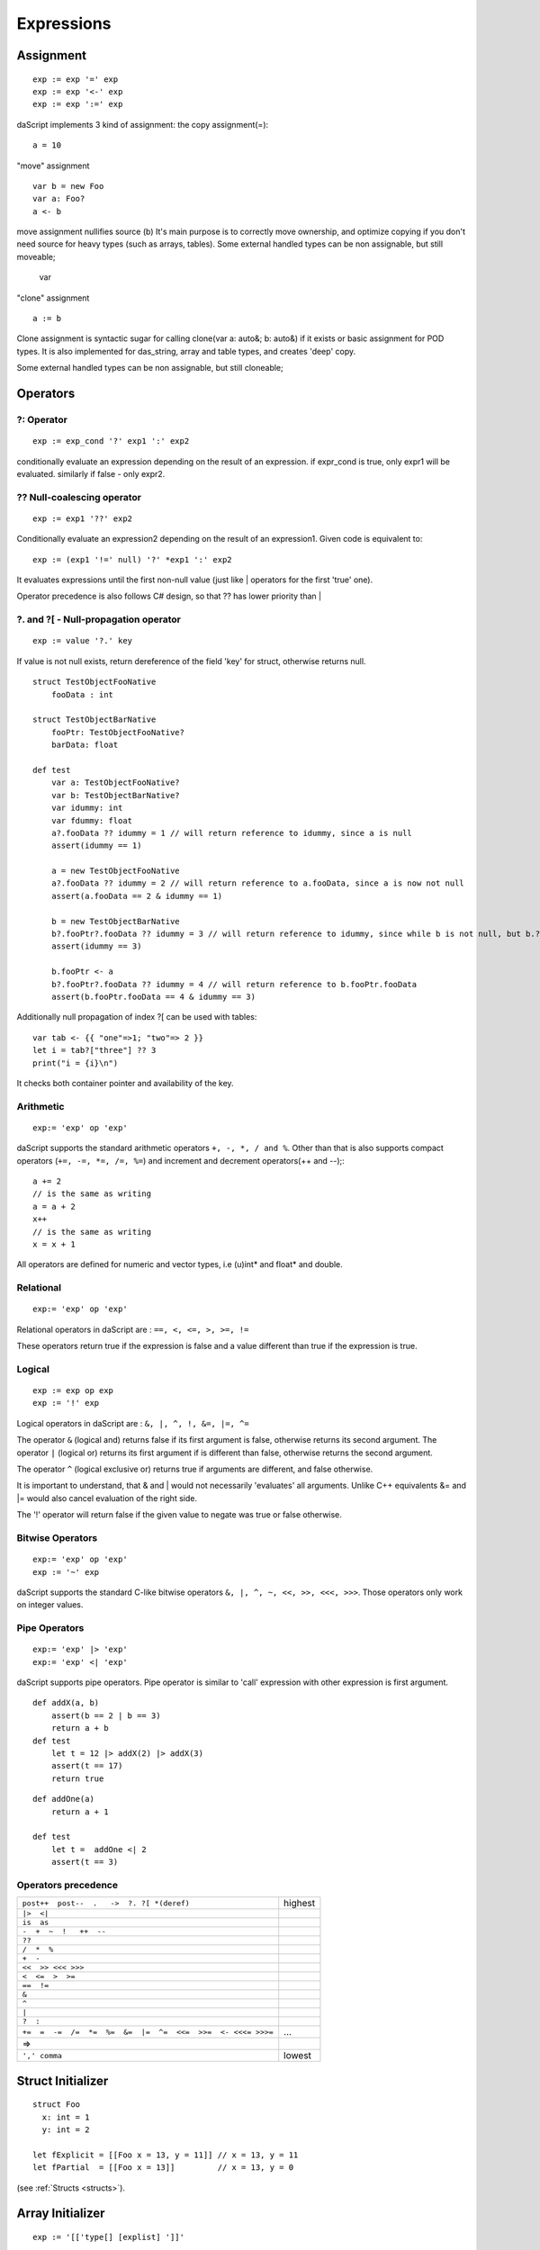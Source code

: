 .. _expressions:


=================
Expressions
=================

.. index::
    single: Expressions

----------------
Assignment
----------------

.. index::
    single: assignment(=)
    single: move(<-)
    single: clone(:=)

::

    exp := exp '=' exp
    exp := exp '<-' exp
    exp := exp ':=' exp

daScript implements 3 kind of assignment: the copy assignment(=)::

    a = 10

"move" assignment ::

    var b = new Foo
    var a: Foo?
    a <- b

move assignment nullifies source (b)
It's main purpose is to correctly move ownership, and optimize copying if you don't need source for heavy types (such as arrays, tables).
Some external handled types can be non assignable, but still moveable;

    var

"clone" assignment ::

    a := b

Clone assignment is syntactic sugar for calling clone(var a: auto&; b: auto&) if it exists or basic assignment for POD types.
It is also implemented for das_string, array and table types, and creates 'deep' copy.

Some external handled types can be non assignable, but still cloneable;

----------------
Operators
----------------

.. index::
    single: Operators

^^^^^^^^^^^^^
?: Operator
^^^^^^^^^^^^^

.. index::
    pair: ?: Operator; Operators

::

    exp := exp_cond '?' exp1 ':' exp2

conditionally evaluate an expression depending on the result of an expression.
if expr_cond is true, only expr1 will be evaluated. similarly if false - only expr2.

^^^^^^^^^^^^^^^^^^^^^^^^^^^^
?? Null-coalescing operator
^^^^^^^^^^^^^^^^^^^^^^^^^^^^

.. index::
    pair: ?? Operator; Operators

::

    exp := exp1 '??' exp2


Conditionally evaluate an expression2 depending on the result of an expression1.
Given code is equivalent to:

::

    exp := (exp1 '!=' null) '?' *exp1 ':' exp2


It evaluates expressions until the first non-null value
(just like | operators for the first 'true' one).

Operator precedence is also follows C# design, so that ?? has lower priority than |

^^^^^^^^^^^^^^^^^^^^^^^^^^^^^^^^^^^^^^^^^^^^^^^^^^^^^^^^^^^^^^^^^^^^
?. and ?[ - Null-propagation operator
^^^^^^^^^^^^^^^^^^^^^^^^^^^^^^^^^^^^^^^^^^^^^^^^^^^^^^^^^^^^^^^^^^^^

.. index::
    pair: ?. Operator; Operators

::

    exp := value '?.' key


If value is not null exists, return dereference of the field 'key' for struct, otherwise returns null.

::

    struct TestObjectFooNative
        fooData : int

    struct TestObjectBarNative
        fooPtr: TestObjectFooNative?
        barData: float

    def test
        var a: TestObjectFooNative?
        var b: TestObjectBarNative?
        var idummy: int
        var fdummy: float
        a?.fooData ?? idummy = 1 // will return reference to idummy, since a is null
        assert(idummy == 1)

        a = new TestObjectFooNative
        a?.fooData ?? idummy = 2 // will return reference to a.fooData, since a is now not null
        assert(a.fooData == 2 & idummy == 1)

        b = new TestObjectBarNative
        b?.fooPtr?.fooData ?? idummy = 3 // will return reference to idummy, since while b is not null, but b.?barData is still null
        assert(idummy == 3)

        b.fooPtr <- a
        b?.fooPtr?.fooData ?? idummy = 4 // will return reference to b.fooPtr.fooData
        assert(b.fooPtr.fooData == 4 & idummy == 3)

Additionally null propagation of index ?[ can be used with tables::

	var tab <- {{ "one"=>1; "two"=> 2 }}
	let i = tab?["three"] ?? 3
	print("i = {i}\n")

It checks both container pointer and availability of the key.

^^^^^^^^^^^^^
Arithmetic
^^^^^^^^^^^^^

.. index::
    pair: Arithmetic Operators; Operators

::

    exp:= 'exp' op 'exp'

daScript supports the standard arithmetic operators ``+, -, *, / and %``.
Other than that is also supports compact operators (``+=, -=, *=, /=, %=``) and
increment and decrement operators(++ and --);::

    a += 2
    // is the same as writing
    a = a + 2
    x++
    // is the same as writing
    x = x + 1

All operators are defined for numeric and vector types, i.e (u)int* and float* and double.

^^^^^^^^^^^^^
Relational
^^^^^^^^^^^^^

.. index::
    pair: Relational Operators; Operators

::

    exp:= 'exp' op 'exp'

Relational operators in daScript are : ``==, <, <=, >, >=, !=``

These operators return true if the expression is false and a value different than true if the
expression is true.

^^^^^^^^^^^^^^
Logical
^^^^^^^^^^^^^^

.. index::
    pair: Logical operators; Operators

::

    exp := exp op exp
    exp := '!' exp

Logical operators in daScript are : ``&, |, ^, !, &=, |=, ^=``

The operator ``&`` (logical and) returns false if its first argument is false, otherwise returns
its second argument.
The operator ``|`` (logical or) returns its first argument if is different than false, otherwise
returns the second argument.

The operator ``^`` (logical exclusive or) returns true if arguments are different, and false otherwise.

It is important to understand, that & and | would not necessarily 'evaluates' all arguments.
Unlike C++ equivalents &= and |= would also cancel evaluation of the right side.

The '!' operator will return false if the given value to negate was true or false otherwise.

^^^^^^^^^^^^^^^^^^^
Bitwise Operators
^^^^^^^^^^^^^^^^^^^

.. index::
    pair: Bitwise Operators; Operators

::

    exp:= 'exp' op 'exp'
    exp := '~' exp

daScript supports the standard C-like bitwise operators ``&, |, ^, ~, <<, >>, <<<, >>>``.
Those operators only work on integer values.

^^^^^^^^^^^^^^^^^^^
Pipe Operators
^^^^^^^^^^^^^^^^^^^

.. index::
    pair: Pipe Operators; Operators

::

    exp:= 'exp' |> 'exp'
    exp:= 'exp' <| 'exp'

daScript supports pipe operators. Pipe operator is similar to 'call' expression with other expression is first argument.

::

    def addX(a, b)
        assert(b == 2 | b == 3)
        return a + b
    def test
        let t = 12 |> addX(2) |> addX(3)
        assert(t == 17)
        return true

::

    def addOne(a)
        return a + 1

    def test
        let t =  addOne <| 2
        assert(t == 3)

^^^^^^^^^^^^^^^^^^^^^
Operators precedence
^^^^^^^^^^^^^^^^^^^^^

.. index::
    pair: Operators precedence; Operators

+--------------------------------------------------------------+-----------+
| ``post++  post--  .   ->  ?. ?[ *(deref)``                   | highest   |
+--------------------------------------------------------------+-----------+
| ``|>  <|``                                                   |           |
+--------------------------------------------------------------+-----------+
| ``is  as``                                                   |           |
+--------------------------------------------------------------+-----------+
| ``-  +  ~  !   ++  --``                                      |           |
+--------------------------------------------------------------+-----------+
| ``??``                                                       |           |
+--------------------------------------------------------------+-----------+
| ``/  *  %``                                                  |           |
+--------------------------------------------------------------+-----------+
| ``+  -``                                                     |           |
+--------------------------------------------------------------+-----------+
| ``<<  >> <<< >>>``                                           |           |
+--------------------------------------------------------------+-----------+
| ``<  <=  >  >=``                                             |           |
+--------------------------------------------------------------+-----------+
| ``==  !=``                                                   |           |
+--------------------------------------------------------------+-----------+
| ``&``                                                        |           |
+--------------------------------------------------------------+-----------+
| ``^``                                                        |           |
+--------------------------------------------------------------+-----------+
| ``|``                                                        |           |
+--------------------------------------------------------------+-----------+
| ``?  :``                                                     |           |
+--------------------------------------------------------------+-----------+
| ``+=  =  -=  /=  *=  %=  &=  |=  ^=  <<=  >>=  <- <<<= >>>=``| ...       |
+--------------------------------------------------------------+-----------+
| =>                                                           |           |
+--------------------------------------------------------------+-----------+
| ``',' comma``                                                | lowest    |
+--------------------------------------------------------------+-----------+

.. _struct_contructor:

------------------
Struct Initializer
------------------

.. index::
    single: Struct Initializer

::

    struct Foo
      x: int = 1
      y: int = 2

    let fExplicit = [[Foo x = 13, y = 11]] // x = 13, y = 11
    let fPartial  = [[Foo x = 13]]         // x = 13, y = 0

(see :ref:`Structs <structs>`).

-----------------
Array Initializer
-----------------

.. index::
    single: Array Initializer

::

    exp := '[['type[] [explist] ']]'

Creates a new fixed size array::

    let a = [[int[] 1, 2]]     // creates array of two elements
    let a = [[int[2] 1, 2]]    // creates array of two elements
    let a = [[int[2] 1, 2, 3]] // error, too many initializers

Arrays can be also created with array comprehensions::

    let q <- [[ for x in range(0, 10); x * x ]]

(see :ref:`Arrays <arrays>`).
